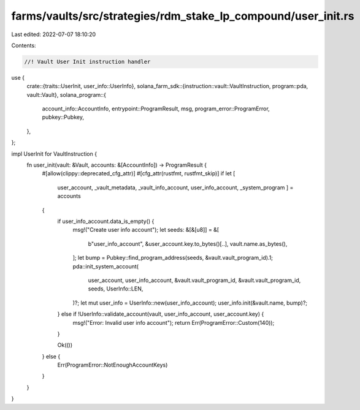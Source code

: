 farms/vaults/src/strategies/rdm_stake_lp_compound/user_init.rs
==============================================================

Last edited: 2022-07-07 18:10:20

Contents:

.. code-block:: rs

    //! Vault User Init instruction handler

use {
    crate::{traits::UserInit, user_info::UserInfo},
    solana_farm_sdk::{instruction::vault::VaultInstruction, program::pda, vault::Vault},
    solana_program::{
        account_info::AccountInfo, entrypoint::ProgramResult, msg, program_error::ProgramError,
        pubkey::Pubkey,
    },
};

impl UserInit for VaultInstruction {
    fn user_init(vault: &Vault, accounts: &[AccountInfo]) -> ProgramResult {
        #[allow(clippy::deprecated_cfg_attr)]
        #[cfg_attr(rustfmt, rustfmt_skip)]
        if let [
            user_account,
            _vault_metadata,
            _vault_info_account,
            user_info_account,
            _system_program
            ] = accounts
        {
            if user_info_account.data_is_empty() {
                msg!("Create user info account");
                let seeds: &[&[u8]] = &[
                    b"user_info_account",
                    &user_account.key.to_bytes()[..],
                    vault.name.as_bytes(),
                ];
                let bump = Pubkey::find_program_address(seeds, &vault.vault_program_id).1;
                pda::init_system_account(
                    user_account,
                    user_info_account,
                    &vault.vault_program_id,
                    &vault.vault_program_id,
                    seeds,
                    UserInfo::LEN,
                )?;
                let mut user_info = UserInfo::new(user_info_account);
                user_info.init(&vault.name, bump)?;
            } else if !UserInfo::validate_account(vault, user_info_account, user_account.key) {
                msg!("Error: Invalid user info account");
                return Err(ProgramError::Custom(140));
            }

            Ok(())
        } else {
            Err(ProgramError::NotEnoughAccountKeys)
        }
    }
}


